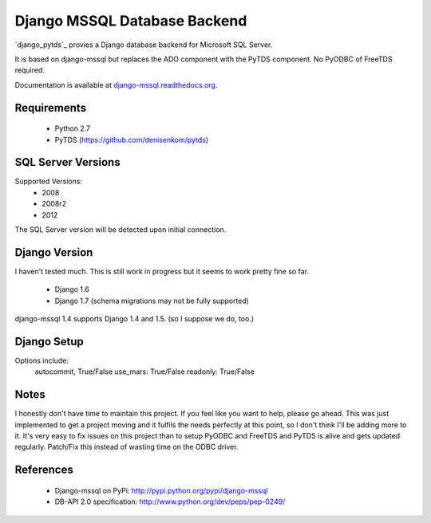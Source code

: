 Django MSSQL Database Backend
=============================

`django_pytds`_ provies a Django database backend for Microsoft SQL Server.

It is based on django-mssql but replaces the ADO component with the PyTDS component. No PyODBC of FreeTDS required.

Documentation is available at `django-mssql.readthedocs.org`_.

Requirements
------------

    * Python 2.7
    * PyTDS  (https://github.com/denisenkom/pytds)

SQL Server Versions
-------------------

Supported Versions:
    * 2008
    * 2008r2
    * 2012

The SQL Server version will be detected upon initial connection.

Django Version
--------------

I haven't tested much. This is still work in progress but it seems to work pretty fine so far.

	* Django 1.6
	* Django 1.7 (schema migrations may not be fully supported)


django-mssql 1.4 supports Django 1.4 and 1.5. 
(so I suppose we do, too.)


Django Setup
------------
.. code-block:: python
	'default': {
		'ENGINE': 'django_pytds',
		'NAME': 'DBNAME',
		'HOST': 'DBHOST',
		'USER': 'USERNAME',
		'PASSWORD': 'PASSWORD',
	}

Options include:
	autocommit, True/False
	use_mars:  True/False
	readonly:  True/False

Notes
-----

I honestly don't have time to maintain this project. If you feel like you want to help, please go ahead. This was just implemented to get a project moving and it fulfils the needs perfectly at this point, so I don't think I'll be adding more to it. It's very easy to fix issues on this project than to setup PyODBC and FreeTDS and PyTDS is alive and gets updated regularly. Patch/Fix this instead of wasting time on the ODBC driver.

References
----------

    * Django-mssql on PyPi: http://pypi.python.org/pypi/django-mssql
    * DB-API 2.0 specification: http://www.python.org/dev/peps/pep-0249/


.. _`PyTDS`: https://github.com/denisenkom/pytds
.. _`Django-mssql`: https://bitbucket.org/Manfre/django-mssql
.. _django-mssql.readthedocs.org: http://django-mssql.readthedocs.org/
.. _PyWin32: http://sourceforge.net/projects/pywin32/
